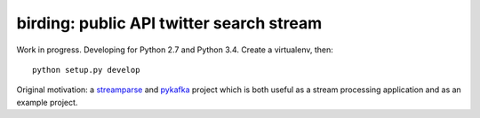 birding: public API twitter search stream
-----------------------------------------

Work in progress. Developing for Python 2.7 and Python 3.4. Create a
virtualenv, then::

    python setup.py develop

Original motivation: a `streamparse <https://github.com/Parsely/streamparse>`_
and `pykafka <https://github.com/Parsely/pykafka>`_ project which is both
useful as a stream processing application and as an example project.
